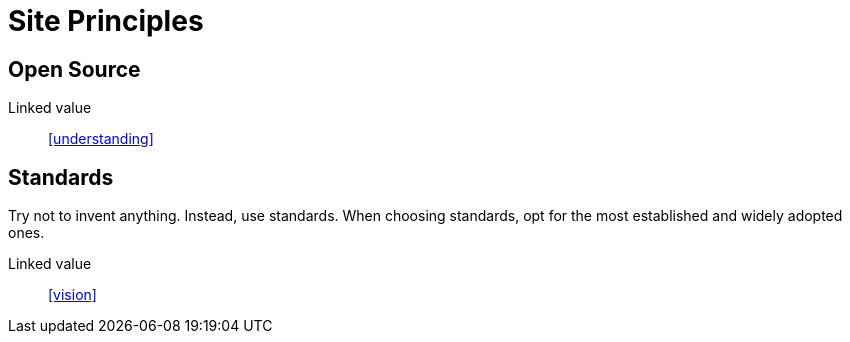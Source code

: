 = Site Principles

== Open Source

Linked value:: <<understanding>>

== Standards

Try not to invent anything. Instead, use standards. When choosing standards, opt
for the most established and widely adopted ones.

Linked value:: <<vision>>

